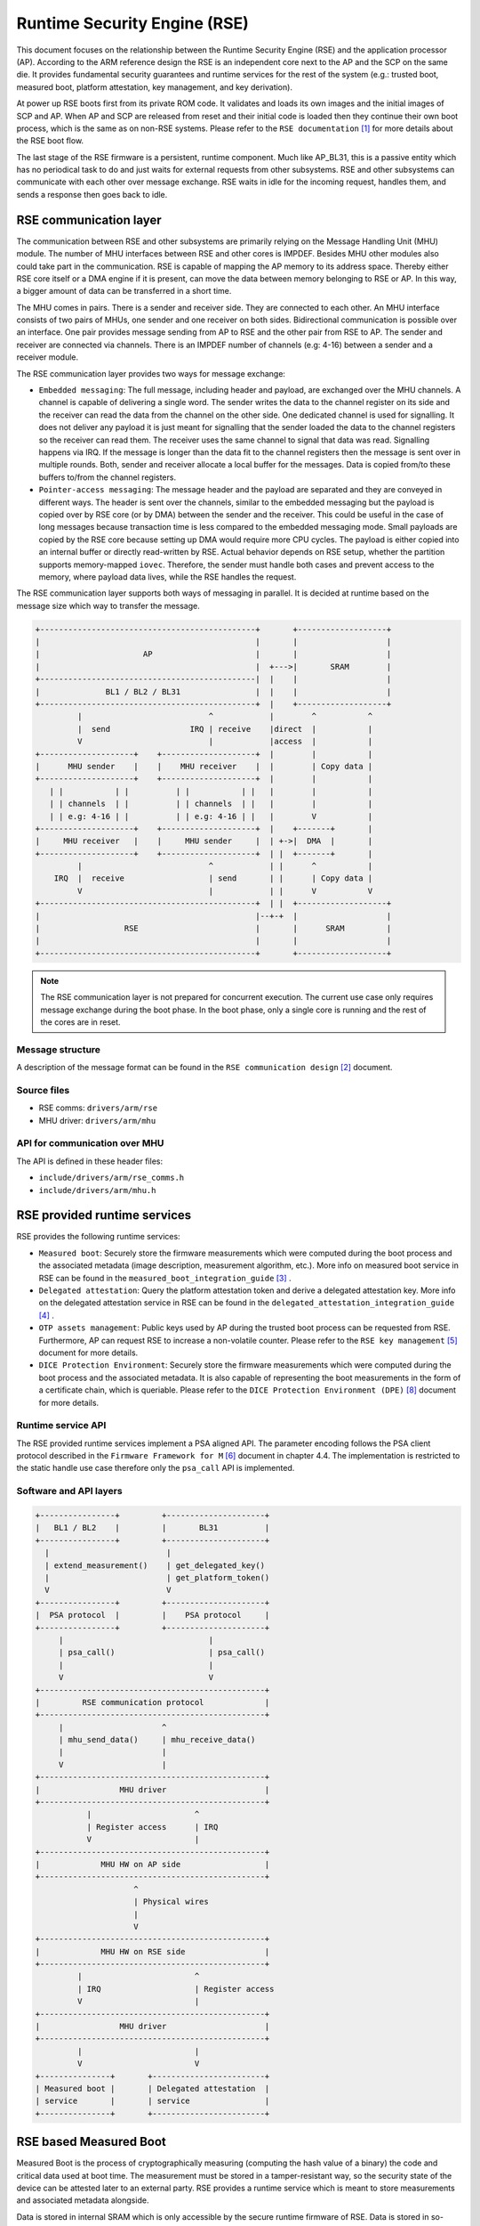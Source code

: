 Runtime Security Engine (RSE)
=============================

This document focuses on the relationship between the Runtime Security Engine
(RSE) and the application processor (AP). According to the ARM reference design
the RSE is an independent core next to the AP and the SCP on the same die. It
provides fundamental security guarantees and runtime services for the rest of
the system (e.g.: trusted boot, measured boot, platform attestation,
key management, and key derivation).

At power up RSE boots first from its private ROM code. It validates and loads
its own images and the initial images of SCP and AP. When AP and SCP are
released from reset and their initial code is loaded then they continue their
own boot process, which is the same as on non-RSE systems. Please refer to the
``RSE documentation`` [1]_ for more details about the RSE boot flow.

The last stage of the RSE firmware is a persistent, runtime component. Much
like AP_BL31, this is a passive entity which has no periodical task to do and
just waits for external requests from other subsystems. RSE and other
subsystems can communicate with each other over message exchange. RSE waits
in idle for the incoming request, handles them, and sends a response then goes
back to idle.

RSE communication layer
-----------------------

The communication between RSE and other subsystems are primarily relying on the
Message Handling Unit (MHU) module. The number of MHU interfaces between RSE
and other cores is IMPDEF. Besides MHU other modules also could take part in
the communication. RSE is capable of mapping the AP memory to its address space.
Thereby either RSE core itself or a DMA engine if it is present, can move the
data between memory belonging to RSE or AP. In this way, a bigger amount of data
can be transferred in a short time.

The MHU comes in pairs. There is a sender and receiver side. They are connected
to each other. An MHU interface consists of two pairs of MHUs, one sender and
one receiver on both sides. Bidirectional communication is possible over an
interface. One pair provides message sending from AP to RSE and the other pair
from RSE to AP. The sender and receiver are connected via channels. There is an
IMPDEF number of channels (e.g: 4-16) between a sender and a receiver module.

The RSE communication layer provides two ways for message exchange:

- ``Embedded messaging``: The full message, including header and payload, are
  exchanged over the MHU channels. A channel is capable of delivering a single
  word. The sender writes the data to the channel register on its side and the
  receiver can read the data from the channel on the other side. One dedicated
  channel is used for signalling. It does not deliver any payload it is just
  meant for signalling that the sender loaded the data to the channel registers
  so the receiver can read them. The receiver uses the same channel to signal
  that data was read. Signalling happens via IRQ. If the message is longer than
  the data fit to the channel registers then the message is sent over in
  multiple rounds. Both, sender and receiver allocate a local buffer for the
  messages. Data is copied from/to these buffers to/from the channel registers.
- ``Pointer-access messaging``: The message header and the payload are
  separated and they are conveyed in different ways. The header is sent
  over the channels, similar to the embedded messaging but the payload is
  copied over by RSE core (or by DMA) between the sender and the receiver. This
  could be useful in the case of long messages because transaction time is less
  compared to the embedded messaging mode. Small payloads are copied by the RSE
  core because setting up DMA would require more CPU cycles. The payload is
  either copied into an internal buffer or directly read-written by RSE. Actual
  behavior depends on RSE setup, whether the partition supports memory-mapped
  ``iovec``. Therefore, the sender must handle both cases and prevent access to
  the memory, where payload data lives, while the RSE handles the request.

The RSE communication layer supports both ways of messaging in parallel. It is
decided at runtime based on the message size which way to transfer the message.

.. code-block:: bash

    +----------------------------------------------+       +-------------------+
    |                                              |       |                   |
    |                      AP                      |       |                   |
    |                                              |  +--->|       SRAM        |
    +----------------------------------------------|  |    |                   |
    |              BL1 / BL2 / BL31                |  |    |                   |
    +----------------------------------------------+  |    +-------------------+
             |                           ^            |        ^           ^
             |  send                 IRQ | receive    |direct  |           |
             V                           |            |access  |           |
    +--------------------+    +--------------------+  |        |           |
    |      MHU sender    |    |    MHU receiver    |  |        | Copy data |
    +--------------------+    +--------------------+  |        |           |
       | |           | |          | |           | |   |        |           |
       | | channels  | |          | | channels  | |   |        |           |
       | | e.g: 4-16 | |          | | e.g: 4-16 | |   |        V           |
    +--------------------+    +--------------------+  |    +-------+       |
    |     MHU receiver   |    |     MHU sender     |  | +->|  DMA  |       |
    +--------------------+    +--------------------+  | |  +-------+       |
             |                           ^            | |      ^           |
        IRQ  |  receive                  | send       | |      | Copy data |
             V                           |            | |      V           V
    +----------------------------------------------+  | |  +-------------------+
    |                                              |--+-+  |                   |
    |                  RSE                         |       |      SRAM         |
    |                                              |       |                   |
    +----------------------------------------------+       +-------------------+

.. Note::

    The RSE communication layer is not prepared for concurrent execution. The
    current use case only requires message exchange during the boot phase. In
    the boot phase, only a single core is running and the rest of the cores are
    in reset.

Message structure
^^^^^^^^^^^^^^^^^
A description of the message format can be found in the ``RSE communication
design`` [2]_ document.

Source files
^^^^^^^^^^^^
- RSE comms:  ``drivers/arm/rse``
- MHU driver: ``drivers/arm/mhu``


API for communication over MHU
^^^^^^^^^^^^^^^^^^^^^^^^^^^^^^
The API is defined in these header files:

- ``include/drivers/arm/rse_comms.h``
- ``include/drivers/arm/mhu.h``

RSE provided runtime services
-----------------------------

RSE provides the following runtime services:

- ``Measured boot``: Securely store the firmware measurements which were
  computed during the boot process and the associated metadata (image
  description, measurement algorithm, etc.). More info on measured boot service
  in RSE can be found in the ``measured_boot_integration_guide`` [3]_ .
- ``Delegated attestation``: Query the platform attestation token and derive a
  delegated attestation key. More info on the delegated attestation service
  in RSE can be found in the ``delegated_attestation_integration_guide`` [4]_ .
- ``OTP assets management``: Public keys used by AP during the trusted boot
  process can be requested from RSE. Furthermore, AP can request RSE to
  increase a non-volatile counter. Please refer to the
  ``RSE key management`` [5]_ document for more details.
- ``DICE Protection Environment``: Securely store the firmware measurements
  which were computed during the boot process and the associated metadata. It is
  also capable of representing the boot measurements in the form of a
  certificate chain, which is queriable. Please refer to the
  ``DICE Protection Environment (DPE)`` [8]_ document for more details.

Runtime service API
^^^^^^^^^^^^^^^^^^^
The RSE provided runtime services implement a PSA aligned API. The parameter
encoding follows the PSA client protocol described in the
``Firmware Framework for M`` [6]_ document in chapter 4.4. The implementation is
restricted to the static handle use case therefore only the ``psa_call`` API is
implemented.


Software and API layers
^^^^^^^^^^^^^^^^^^^^^^^

.. code-block:: bash

    +----------------+         +---------------------+
    |   BL1 / BL2    |         |       BL31          |
    +----------------+         +---------------------+
      |                         |
      | extend_measurement()    | get_delegated_key()
      |                         | get_platform_token()
      V                         V
    +----------------+         +---------------------+
    |  PSA protocol  |         |    PSA protocol     |
    +----------------+         +---------------------+
         |                               |
         | psa_call()                    | psa_call()
         |                               |
         V                               V
    +------------------------------------------------+
    |         RSE communication protocol             |
    +------------------------------------------------+
         |                     ^
         | mhu_send_data()     | mhu_receive_data()
         |                     |
         V                     |
    +------------------------------------------------+
    |                 MHU driver                     |
    +------------------------------------------------+
               |                      ^
               | Register access      | IRQ
               V                      |
    +------------------------------------------------+
    |             MHU HW on AP side                  |
    +------------------------------------------------+
                         ^
                         | Physical wires
                         |
                         V
    +------------------------------------------------+
    |             MHU HW on RSE side                 |
    +------------------------------------------------+
             |                        ^
             | IRQ                    | Register access
             V                        |
    +------------------------------------------------+
    |                 MHU driver                     |
    +------------------------------------------------+
             |                        |
             V                        V
    +---------------+       +------------------------+
    | Measured boot |       | Delegated attestation  |
    | service       |       | service                |
    +---------------+       +------------------------+


RSE based Measured Boot
-----------------------

Measured Boot is the process of cryptographically measuring (computing the hash
value of a binary) the code and critical data used at boot time. The
measurement must be stored in a tamper-resistant way, so the security state
of the device can be attested later to an external party. RSE provides a runtime
service which is meant to store measurements and associated metadata alongside.

Data is stored in internal SRAM which is only accessible by the secure runtime
firmware of RSE. Data is stored in so-called measurement slots. A platform has
IMPDEF number of measurement slots. The measurement storage follows extend
semantics. This means that measurements are not stored directly (as it was
taken) instead they contribute to the current value of the measurement slot.
The extension implements this logic, where ``||`` stands for concatenation:

.. code-block:: bash

    new_value_of_measurement_slot = Hash(old_value_of_measurement_slot || measurement)

Supported hash algorithms: sha-256, sha-512

Measured Boot API
^^^^^^^^^^^^^^^^^

Defined here:

- ``include/lib/psa/measured_boot.h``

.. code-block:: c

    psa_status_t
    rse_measured_boot_extend_measurement(uint8_t        index,
                                         const uint8_t *signer_id,
                                         size_t         signer_id_size,
                                         const uint8_t *version,
                                         size_t         version_size,
                                         uint32_t       measurement_algo,
                                         const uint8_t *sw_type,
                                         size_t         sw_type_size,
                                         const uint8_t *measurement_value,
                                         size_t         measurement_value_size,
                                         bool           lock_measurement);

Measured Boot Metadata
^^^^^^^^^^^^^^^^^^^^^^

The following metadata can be stored alongside the measurement:

- ``Signer-id``: Mandatory. The hash of the firmware image signing public key.
- ``Measurement algorithm``: Optional. The hash algorithm which was used to
  compute the measurement (e.g.: sha-256, etc.).
- ``Version info``: Optional. The firmware version info (e.g.: 2.7).
- ``SW type``: Optional. Short text description (e.g.: BL1, BL2, BL31, etc.)

.. Note::
    Version info is not implemented in TF-A yet.


The caller must specify in which measurement slot to extend a certain
measurement and metadata. A measurement slot can be extended by multiple
measurements. The default value is IMPDEF. All measurement slot is cleared at
reset, there is no other way to clear them. In the reference implementation,
the measurement slots are initialized to 0. At the first call to extend the
measurement in a slot, the extend operation uses the default value of the
measurement slot. All upcoming extend operation on the same slot contributes
to the previous value of that measurement slot.

The following rules are kept when a slot is extended multiple times:

- ``Signer-id`` must be the same as the previous call(s), otherwise a
  PSA_ERROR_NOT_PERMITTED error code is returned.

- ``Measurement algorithm``: must be the same as the previous call(s),
  otherwise, a PSA_ERROR_NOT_PERMITTED error code is returned.

In case of error no further action is taken (slot is not locked). If there is
a valid data in a sub-sequent call then measurement slot will be extended. The
rest of the metadata is handled as follows when a measurement slot is extended
multiple times:

- ``SW type``: Cleared.
- ``Version info``: Cleared.

.. Note::

    Extending multiple measurements in the same slot leads to some metadata
    information loss. Since RSE is not constrained on special HW resources to
    store the measurements and metadata, therefore it is worth considering to
    store all of them one by one in distinct slots. However, they are one-by-one
    included in the platform attestation token. So, the number of distinct
    firmware image measurements has an impact on the size of the attestation
    token.

The allocation of the measurement slot among RSE, Root and Realm worlds is
platform dependent. The platform must provide an allocation of the measurement
slot at build time. An example can be found in
``tf-a/plat/arm/board/tc/tc_bl1_measured_boot.c``
Furthermore, the memory, which holds the metadata is also statically allocated
in RSE memory. Some of the fields have a static value (measurement algorithm),
and some of the values have a dynamic value (measurement value) which is updated
by the bootloaders when the firmware image is loaded and measured. The metadata
structure is defined in
``include/drivers/measured_boot/rse/rse_measured_boot.h``.

.. code-block:: c

    struct rse_mboot_metadata {
            unsigned int id;
            uint8_t slot;
            uint8_t signer_id[SIGNER_ID_MAX_SIZE];
            size_t  signer_id_size;
            uint8_t version[VERSION_MAX_SIZE];
            size_t  version_size;
            uint8_t sw_type[SW_TYPE_MAX_SIZE];
            size_t  sw_type_size;
            void    *pk_oid;
            bool    lock_measurement;
    };

Signer-ID API
^^^^^^^^^^^^^

This function calculates the hash of a public key (signer-ID) using the
``Measurement algorithm`` and stores it in the ``rse_mboot_metadata`` field
named ``signer_id``.
Prior to calling this function, the caller must ensure that the ``signer_id``
field points to the zero-filled buffer.

Defined here:

- ``include/drivers/measured_boot/rse/rse_measured_boot.h``

.. code-block:: c

   int rse_mboot_set_signer_id(struct rse_mboot_metadata *metadata_ptr,
                               const void *pk_oid,
                               const void *pk_ptr,
                               size_t pk_len)


- First parameter is the pointer to the ``rse_mboot_metadata`` structure.
- Second parameter is the pointer to the key-OID of the public key.
- Third parameter is the pointer to the public key buffer.
- Fourth parameter is the size of public key buffer.
- This function returns 0 on success, a signed integer error code
  otherwise.

Build time config options
^^^^^^^^^^^^^^^^^^^^^^^^^

- ``MEASURED_BOOT``: Enable measured boot.
- ``MBOOT_RSE_HASH_ALG``: Determine the hash algorithm to measure the images.
  The default value is sha-256.

Measured boot flow
^^^^^^^^^^^^^^^^^^

.. figure:: ../resources/diagrams/rse_measured_boot_flow.svg
  :align: center

Sample console log
^^^^^^^^^^^^^^^^^^

.. code-block:: bash

    INFO:    Measured boot extend measurement:
    INFO:     - slot        : 6
    INFO:     - signer_id   : 00 00 00 00 00 00 00 00 00 00 00 00 00 00 00 00
    INFO:                   : 00 00 00 00 00 00 00 00 00 00 00 00 00 00 00 00
    INFO:     - version     :
    INFO:     - version_size: 0
    INFO:     - sw_type     : FW_CONFIG
    INFO:     - sw_type_size: 10
    INFO:     - algorithm   : 2000009
    INFO:     - measurement : aa ea d3 a7 a8 e2 ab 7d 13 a6 cb 34 99 10 b9 a1
    INFO:                   : 1b 9f a0 52 c5 a8 b1 d7 76 f2 c1 c1 ef ca 1a df
    INFO:     - locking     : true
    INFO:    FCONF: Config file with image ID:31 loaded at address = 0x4001010
    INFO:    Loading image id=24 at address 0x4001300
    INFO:    Image id=24 loaded: 0x4001300 - 0x400153a
    INFO:    Measured boot extend measurement:
    INFO:     - slot        : 7
    INFO:     - signer_id   : b0 f3 82 09 12 97 d8 3a 37 7a 72 47 1b ec 32 73
    INFO:                   : e9 92 32 e2 49 59 f6 5e 8b 4a 4a 46 d8 22 9a da
    INFO:     - version     :
    INFO:     - version_size: 0
    INFO:     - sw_type     : TB_FW_CONFIG
    INFO:     - sw_type_size: 13
    INFO:     - algorithm   : 2000009
    INFO:     - measurement : 05 b9 dc 98 62 26 a7 1c 2d e5 bb af f0 90 52 28
    INFO:                   : f2 24 15 8a 3a 56 60 95 d6 51 3a 7a 1a 50 9b b7
    INFO:     - locking     : true
    INFO:    FCONF: Config file with image ID:24 loaded at address = 0x4001300
    INFO:    BL1: Loading BL2
    INFO:    Loading image id=1 at address 0x404d000
    INFO:    Image id=1 loaded: 0x404d000 - 0x406412a
    INFO:    Measured boot extend measurement:
    INFO:     - slot        : 8
    INFO:     - signer_id   : b0 f3 82 09 12 97 d8 3a 37 7a 72 47 1b ec 32 73
    INFO:                   : e9 92 32 e2 49 59 f6 5e 8b 4a 4a 46 d8 22 9a da
    INFO:     - version     :
    INFO:     - version_size: 0
    INFO:     - sw_type     : BL_2
    INFO:     - sw_type_size: 5
    INFO:     - algorithm   : 2000009
    INFO:     - measurement : 53 a1 51 75 25 90 fb a1 d9 b8 c8 34 32 3a 01 16
    INFO:                   : c9 9e 74 91 7d 28 02 56 3f 5c 40 94 37 58 50 68
    INFO:     - locking     : true

Delegated Attestation
---------------------

Delegated Attestation Service was mainly developed to support the attestation
flow on the ``ARM Confidential Compute Architecture`` (ARM CCA) [7]_.
The detailed description of the delegated attestation service can be found in
the ``Delegated Attestation Service Integration Guide`` [4]_ document.

In the CCA use case, the Realm Management Monitor (RMM) relies on the delegated
attestation service of the RSE to get a realm attestation key and the CCA
platform token. BL31 does not use the service for its own purpose, only calls
it on behalf of RMM. The access to MHU interface and thereby to RSE is
restricted to BL31 only. Therefore, RMM does not have direct access, all calls
need to go through BL31. The RMM dispatcher module of the BL31 is responsible
for delivering the calls between the two parties.

Delegated Attestation API
^^^^^^^^^^^^^^^^^^^^^^^^^
Defined here:

- ``include/lib/psa/delegated_attestation.h``

.. code-block:: c

    psa_status_t
    rse_delegated_attest_get_delegated_key(uint8_t   ecc_curve,
                                           uint32_t  key_bits,
                                           uint8_t  *key_buf,
                                           size_t    key_buf_size,
                                           size_t   *key_size,
                                           uint32_t  hash_algo);

    psa_status_t
    rse_delegated_attest_get_token(const uint8_t *dak_pub_hash,
                                   size_t         dak_pub_hash_size,
                                   uint8_t       *token_buf,
                                   size_t         token_buf_size,
                                   size_t        *token_size);

Attestation flow
^^^^^^^^^^^^^^^^

.. figure:: ../resources/diagrams/rse_attestation_flow.svg
  :align: center

Sample attestation token
^^^^^^^^^^^^^^^^^^^^^^^^

Binary format:

.. code-block:: bash

    INFO:    DELEGATED ATTEST TEST START
    INFO:    Get delegated attestation key start
    INFO:    Get delegated attest key succeeds, len: 48
    INFO:    Delegated attest key:
    INFO:            0d 2a 66 61 d4 89 17 e1 70 c6 73 56 df f4 11 fd
    INFO:            7d 1f 3b 8a a3 30 3d 70 4c d9 06 c3 c7 ef 29 43
    INFO:            0f ee b5 e7 56 e0 71 74 1b c4 39 39 fd 85 f6 7b
    INFO:    Get platform token start
    INFO:    Get platform token succeeds, len: 1086
    INFO:    Platform attestation token:
    INFO:            d2 84 44 a1 01 38 22 a0 59 05 81 a9 19 01 09 78
    INFO:            23 74 61 67 3a 61 72 6d 2e 63 6f 6d 2c 32 30 32
    INFO:            33 3a 63 63 61 5f 70 6c 61 74 66 6f 72 6d 23 31
    INFO:            2e 30 2e 30 0a 58 20 0d 22 e0 8a 98 46 90 58 48
    INFO:            63 18 28 34 89 bd b3 6f 09 db ef eb 18 64 df 43
    INFO:            3f a6 e5 4e a2 d7 11 19 09 5c 58 20 7f 45 4c 46
    INFO:            02 01 01 00 00 00 00 00 00 00 00 00 03 00 3e 00
    INFO:            01 00 00 00 50 58 00 00 00 00 00 00 19 01 00 58
    INFO:            21 01 07 06 05 04 03 02 01 00 0f 0e 0d 0c 0b 0a
    INFO:            09 08 17 16 15 14 13 12 11 10 1f 1e 1d 1c 1b 1a
    INFO:            19 18 19 09 61 44 cf cf cf cf 19 09 5b 19 30 03
    INFO:            19 09 62 67 73 68 61 2d 32 35 36 19 09 60 78 3a
    INFO:            68 74 74 70 73 3a 2f 2f 76 65 72 61 69 73 6f 6e
    INFO:            2e 65 78 61 6d 70 6c 65 2f 2e 77 65 6c 6c 2d 6b
    INFO:            6e 6f 77 6e 2f 76 65 72 61 69 73 6f 6e 2f 76 65
    INFO:            72 69 66 69 63 61 74 69 6f 6e 19 09 5f 8d a4 01
    INFO:            69 52 53 45 5f 42 4c 31 5f 32 05 58 20 53 78 79
    INFO:            63 07 53 5d f3 ec 8d 8b 15 a2 e2 dc 56 41 41 9c
    INFO:            3d 30 60 cf e3 22 38 c0 fa 97 3f 7a a3 02 58 20
    INFO:            9a 27 1f 2a 91 6b 0b 6e e6 ce cb 24 26 f0 b3 20
    INFO:            6e f0 74 57 8b e5 5d 9b c9 4f 6f 3f e3 ab 86 aa
    INFO:            06 67 73 68 61 2d 32 35 36 a4 01 67 52 53 45 5f
    INFO:            42 4c 32 05 58 20 53 78 79 63 07 53 5d f3 ec 8d
    INFO:            8b 15 a2 e2 dc 56 41 41 9c 3d 30 60 cf e3 22 38
    INFO:            c0 fa 97 3f 7a a3 02 58 20 53 c2 34 e5 e8 47 2b
    INFO:            6a c5 1c 1a e1 ca b3 fe 06 fa d0 53 be b8 eb fd
    INFO:            89 77 b0 10 65 5b fd d3 c3 06 67 73 68 61 2d 32
    INFO:            35 36 a4 01 65 52 53 45 5f 53 05 58 20 53 78 79
    INFO:            63 07 53 5d f3 ec 8d 8b 15 a2 e2 dc 56 41 41 9c
    INFO:            3d 30 60 cf e3 22 38 c0 fa 97 3f 7a a3 02 58 20
    INFO:            11 21 cf cc d5 91 3f 0a 63 fe c4 0a 6f fd 44 ea
    INFO:            64 f9 dc 13 5c 66 63 4b a0 01 d1 0b cf 43 02 a2
    INFO:            06 67 73 68 61 2d 32 35 36 a4 01 66 41 50 5f 42
    INFO:            4c 31 05 58 20 53 78 79 63 07 53 5d f3 ec 8d 8b
    INFO:            15 a2 e2 dc 56 41 41 9c 3d 30 60 cf e3 22 38 c0
    INFO:            fa 97 3f 7a a3 02 58 20 15 71 b5 ec 78 bd 68 51
    INFO:            2b f7 83 0b b6 a2 a4 4b 20 47 c7 df 57 bc e7 9e
    INFO:            b8 a1 c0 e5 be a0 a5 01 06 67 73 68 61 2d 32 35
    INFO:            36 a4 01 66 41 50 5f 42 4c 32 05 58 20 53 78 79
    INFO:            63 07 53 5d f3 ec 8d 8b 15 a2 e2 dc 56 41 41 9c
    INFO:            3d 30 60 cf e3 22 38 c0 fa 97 3f 7a a3 02 58 20
    INFO:            10 15 9b af 26 2b 43 a9 2d 95 db 59 da e1 f7 2c
    INFO:            64 51 27 30 16 61 e0 a3 ce 4e 38 b2 95 a9 7c 58
    INFO:            06 67 73 68 61 2d 32 35 36 a4 01 67 53 43 50 5f
    INFO:            42 4c 31 05 58 20 53 78 79 63 07 53 5d f3 ec 8d
    INFO:            8b 15 a2 e2 dc 56 41 41 9c 3d 30 60 cf e3 22 38
    INFO:            c0 fa 97 3f 7a a3 02 58 20 10 12 2e 85 6b 3f cd
    INFO:            49 f0 63 63 63 17 47 61 49 cb 73 0a 1a a1 cf aa
    INFO:            d8 18 55 2b 72 f5 6d 6f 68 06 67 73 68 61 2d 32
    INFO:            35 36 a4 01 67 53 43 50 5f 42 4c 32 05 58 20 f1
    INFO:            4b 49 87 90 4b cb 58 14 e4 45 9a 05 7e d4 d2 0f
    INFO:            58 a6 33 15 22 88 a7 61 21 4d cd 28 78 0b 56 02
    INFO:            58 20 aa 67 a1 69 b0 bb a2 17 aa 0a a8 8a 65 34
    INFO:            69 20 c8 4c 42 44 7c 36 ba 5f 7e a6 5f 42 2c 1f
    INFO:            e5 d8 06 67 73 68 61 2d 32 35 36 a4 01 67 41 50
    INFO:            5f 42 4c 33 31 05 58 20 53 78 79 63 07 53 5d f3
    INFO:            ec 8d 8b 15 a2 e2 dc 56 41 41 9c 3d 30 60 cf e3
    INFO:            22 38 c0 fa 97 3f 7a a3 02 58 20 2e 6d 31 a5 98
    INFO:            3a 91 25 1b fa e5 ae fa 1c 0a 19 d8 ba 3c f6 01
    INFO:            d0 e8 a7 06 b4 cf a9 66 1a 6b 8a 06 67 73 68 61
    INFO:            2d 32 35 36 a4 01 63 52 4d 4d 05 58 20 53 78 79
    INFO:            63 07 53 5d f3 ec 8d 8b 15 a2 e2 dc 56 41 41 9c
    INFO:            3d 30 60 cf e3 22 38 c0 fa 97 3f 7a a3 02 58 20
    INFO:            a1 fb 50 e6 c8 6f ae 16 79 ef 33 51 29 6f d6 71
    INFO:            34 11 a0 8c f8 dd 17 90 a4 fd 05 fa e8 68 81 64
    INFO:            06 67 73 68 61 2d 32 35 36 a4 01 69 48 57 5f 43
    INFO:            4f 4e 46 49 47 05 58 20 53 78 79 63 07 53 5d f3
    INFO:            ec 8d 8b 15 a2 e2 dc 56 41 41 9c 3d 30 60 cf e3
    INFO:            22 38 c0 fa 97 3f 7a a3 02 58 20 1a 25 24 02 97
    INFO:            2f 60 57 fa 53 cc 17 2b 52 b9 ff ca 69 8e 18 31
    INFO:            1f ac d0 f3 b0 6e ca ae f7 9e 17 06 67 73 68 61
    INFO:            2d 32 35 36 a4 01 69 46 57 5f 43 4f 4e 46 49 47
    INFO:            05 58 20 53 78 79 63 07 53 5d f3 ec 8d 8b 15 a2
    INFO:            e2 dc 56 41 41 9c 3d 30 60 cf e3 22 38 c0 fa 97
    INFO:            3f 7a a3 02 58 20 9a 92 ad bc 0c ee 38 ef 65 8c
    INFO:            71 ce 1b 1b f8 c6 56 68 f1 66 bf b2 13 64 4c 89
    INFO:            5c cb 1a d0 7a 25 06 67 73 68 61 2d 32 35 36 a4
    INFO:            01 6c 54 42 5f 46 57 5f 43 4f 4e 46 49 47 05 58
    INFO:            20 53 78 79 63 07 53 5d f3 ec 8d 8b 15 a2 e2 dc
    INFO:            56 41 41 9c 3d 30 60 cf e3 22 38 c0 fa 97 3f 7a
    INFO:            a3 02 58 20 23 89 03 18 0c c1 04 ec 2c 5d 8b 3f
    INFO:            20 c5 bc 61 b3 89 ec 0a 96 7d f8 cc 20 8c dc 7c
    INFO:            d4 54 17 4f 06 67 73 68 61 2d 32 35 36 a4 01 6d
    INFO:            53 4f 43 5f 46 57 5f 43 4f 4e 46 49 47 05 58 20
    INFO:            53 78 79 63 07 53 5d f3 ec 8d 8b 15 a2 e2 dc 56
    INFO:            41 41 9c 3d 30 60 cf e3 22 38 c0 fa 97 3f 7a a3
    INFO:            02 58 20 e6 c2 1e 8d 26 0f e7 18 82 de bd b3 39
    INFO:            d2 40 2a 2c a7 64 85 29 bc 23 03 f4 86 49 bc e0
    INFO:            38 00 17 06 67 73 68 61 2d 32 35 36 58 60 31 d0
    INFO:            4d 52 cc de 95 2c 1e 32 cb a1 81 88 5a 40 b8 cc
    INFO:            38 e0 52 8c 1e 89 58 98 07 64 2a a5 e3 f2 bc 37
    INFO:            f9 53 74 50 6b ff 4d 2e 4b e7 06 3c 4d 72 41 92
    INFO:            70 c7 22 e8 d4 d9 3e e8 b6 c9 fa ce 3b 43 c9 76
    INFO:            1a 49 94 1a b6 f3 8f fd ff 49 6a d4 63 b4 cb fa
    INFO:            11 d8 3e 23 e3 1f 7f 62 32 9d e3 0c 1c c8
    INFO:    DELEGATED ATTEST TEST END

JSON format:

.. code-block:: JSON

    {
        "CCA_ATTESTATION_PROFILE": "tag:arm.com,2023:cca_platform#1.0.0",
        "CCA_PLATFORM_CHALLENGE": "b'0D22E08A98469058486318283489BDB36F09DBEFEB1864DF433FA6E54EA2D711'",
        "CCA_PLATFORM_IMPLEMENTATION_ID": "b'7F454C4602010100000000000000000003003E00010000005058000000000000'",
        "CCA_PLATFORM_INSTANCE_ID": "b'0107060504030201000F0E0D0C0B0A090817161514131211101F1E1D1C1B1A1918'",
        "CCA_PLATFORM_CONFIG": "b'CFCFCFCF'",
        "CCA_PLATFORM_LIFECYCLE": "secured_3003",
        "CCA_PLATFORM_HASH_ALGO_ID": "sha-256",
        "CCA_PLATFORM_VERIFICATION_SERVICE": "https://veraison.example/.well-known/veraison/verification",
        "CCA_PLATFORM_SW_COMPONENTS": [
            {
                "SW_COMPONENT_TYPE": "RSE_BL1_2",
                "SIGNER_ID": "b'5378796307535DF3EC8D8B15A2E2DC5641419C3D3060CFE32238C0FA973F7AA3'",
                "MEASUREMENT_VALUE": "b'9A271F2A916B0B6EE6CECB2426F0B3206EF074578BE55D9BC94F6F3FE3AB86AA'",
                "CCA_SW_COMPONENT_HASH_ID": "sha-256"
            },
            {
                "SW_COMPONENT_TYPE": "RSE_BL2",
                "SIGNER_ID": "b'5378796307535DF3EC8D8B15A2E2DC5641419C3D3060CFE32238C0FA973F7AA3'",
                "MEASUREMENT_VALUE": "b'53C234E5E8472B6AC51C1AE1CAB3FE06FAD053BEB8EBFD8977B010655BFDD3C3'",
                "CCA_SW_COMPONENT_HASH_ID": "sha-256"
            },
            {
                "SW_COMPONENT_TYPE": "RSE_S",
                "SIGNER_ID": "b'5378796307535DF3EC8D8B15A2E2DC5641419C3D3060CFE32238C0FA973F7AA3'",
                "MEASUREMENT_VALUE": "b'1121CFCCD5913F0A63FEC40A6FFD44EA64F9DC135C66634BA001D10BCF4302A2'",
                "CCA_SW_COMPONENT_HASH_ID": "sha-256"
            },
            {
                "SW_COMPONENT_TYPE": "AP_BL1",
                "SIGNER_ID": "b'5378796307535DF3EC8D8B15A2E2DC5641419C3D3060CFE32238C0FA973F7AA3'",
                "MEASUREMENT_VALUE": "b'1571B5EC78BD68512BF7830BB6A2A44B2047C7DF57BCE79EB8A1C0E5BEA0A501'",
                "CCA_SW_COMPONENT_HASH_ID": "sha-256"
            },
            {
                "SW_COMPONENT_TYPE": "AP_BL2",
                "SIGNER_ID": "b'5378796307535DF3EC8D8B15A2E2DC5641419C3D3060CFE32238C0FA973F7AA3'",
                "MEASUREMENT_VALUE": "b'10159BAF262B43A92D95DB59DAE1F72C645127301661E0A3CE4E38B295A97C58'",
                "CCA_SW_COMPONENT_HASH_ID": "sha-256"
            },
            {
                "SW_COMPONENT_TYPE": "SCP_BL1",
                "SIGNER_ID": "b'5378796307535DF3EC8D8B15A2E2DC5641419C3D3060CFE32238C0FA973F7AA3'",
                "MEASUREMENT_VALUE": "b'10122E856B3FCD49F063636317476149CB730A1AA1CFAAD818552B72F56D6F68'",
                "CCA_SW_COMPONENT_HASH_ID": "sha-256"
            },
            {
                "SW_COMPONENT_TYPE": "SCP_BL2",
                "SIGNER_ID": "b'F14B4987904BCB5814E4459A057ED4D20F58A633152288A761214DCD28780B56'",
                "MEASUREMENT_VALUE": "b'AA67A169B0BBA217AA0AA88A65346920C84C42447C36BA5F7EA65F422C1FE5D8'",
                "CCA_SW_COMPONENT_HASH_ID": "sha-256"
            },
            {
                "SW_COMPONENT_TYPE": "AP_BL31",
                "SIGNER_ID": "b'5378796307535DF3EC8D8B15A2E2DC5641419C3D3060CFE32238C0FA973F7AA3'",
                "MEASUREMENT_VALUE": "b'2E6D31A5983A91251BFAE5AEFA1C0A19D8BA3CF601D0E8A706B4CFA9661A6B8A'",
                "CCA_SW_COMPONENT_HASH_ID": "sha-256"
            },
            {
                "SW_COMPONENT_TYPE": "RMM",
                "SIGNER_ID": "b'5378796307535DF3EC8D8B15A2E2DC5641419C3D3060CFE32238C0FA973F7AA3'",
                "MEASUREMENT_VALUE": "b'A1FB50E6C86FAE1679EF3351296FD6713411A08CF8DD1790A4FD05FAE8688164'",
                "CCA_SW_COMPONENT_HASH_ID": "sha-256"
            },
            {
                "SW_COMPONENT_TYPE": "HW_CONFIG",
                "SIGNER_ID": "b'5378796307535DF3EC8D8B15A2E2DC5641419C3D3060CFE32238C0FA973F7AA3'",
                "MEASUREMENT_VALUE": "b'1A252402972F6057FA53CC172B52B9FFCA698E18311FACD0F3B06ECAAEF79E17'",
                "CCA_SW_COMPONENT_HASH_ID": "sha-256"
            },
            {
                "SW_COMPONENT_TYPE": "FW_CONFIG",
                "SIGNER_ID": "b'5378796307535DF3EC8D8B15A2E2DC5641419C3D3060CFE32238C0FA973F7AA3'",
                "MEASUREMENT_VALUE": "b'9A92ADBC0CEE38EF658C71CE1B1BF8C65668F166BFB213644C895CCB1AD07A25'",
                "CCA_SW_COMPONENT_HASH_ID": "sha-256"
            },
            {
                "SW_COMPONENT_TYPE": "TB_FW_CONFIG",
                "SIGNER_ID": "b'5378796307535DF3EC8D8B15A2E2DC5641419C3D3060CFE32238C0FA973F7AA3'",
                "MEASUREMENT_VALUE": "b'238903180CC104EC2C5D8B3F20C5BC61B389EC0A967DF8CC208CDC7CD454174F'",
                "CCA_SW_COMPONENT_HASH_ID": "sha-256"
            },
            {
                "SW_COMPONENT_TYPE": "SOC_FW_CONFIG",
                "SIGNER_ID": "b'5378796307535DF3EC8D8B15A2E2DC5641419C3D3060CFE32238C0FA973F7AA3'",
                "MEASUREMENT_VALUE": "b'E6C21E8D260FE71882DEBDB339D2402A2CA7648529BC2303F48649BCE0380017'",
                "CCA_SW_COMPONENT_HASH_ID": "sha-256"
            }
        ]
    }

RSE based DICE Protection Environment
-------------------------------------

The ``DICE Protection Environment (DPE)`` [8]_ service makes it possible to
execute |DICE| commands within an isolated execution environment. It provides
clients with an interface to send DICE commands, encoded as CBOR objects,
that act on opaque context handles. The |DPE| service performs |DICE|
derivations and certification on its internal contexts, without exposing the
|DICE| secrets (private keys and CDIs) outside of the isolated execution
environment.

|DPE| API
^^^^^^^^^

Defined here:

- ``include/lib/psa/dice_protection_environment.h``

.. code-block:: c

    dpe_error_t
    dpe_derive_context(int      context_handle,
                       uint32_t cert_id,
                       bool     retain_parent_context,
                       bool     allow_new_context_to_derive,
                       bool     create_certificate,
                       const DiceInputValues *dice_inputs,
                       int32_t  target_locality,
                       bool     return_certificate,
                       bool     allow_new_context_to_export,
                       bool     export_cdi,
                       int     *new_context_handle,
                       int     *new_parent_context_handle,
                       uint8_t *new_certificate_buf,
                       size_t   new_certificate_buf_size,
                       size_t  *new_certificate_actual_size,
                       uint8_t *exported_cdi_buf,
                       size_t   exported_cdi_buf_size,
                       size_t  *exported_cdi_actual_size);

Build time config options
^^^^^^^^^^^^^^^^^^^^^^^^^

- ``MEASURED_BOOT``: Enable measured boot.
- ``DICE_PROTECTION_ENVIRONMENT``: Boolean flag to specify the measured boot
  backend when |RSE| based ``MEASURED_BOOT`` is enabled. The default value is
  ``0``. When set to ``1`` then measurements and additional metadata collected
  during the measured boot process are sent to the |DPE| for storage and
  processing.
- ``DPE_ALG_ID``: Determine the hash algorithm to measure the images. The
  default value is sha-256.

Example certificate chain
^^^^^^^^^^^^^^^^^^^^^^^^^

``plat/arm/board/tc/tc_dpe.h``

RSE OTP Assets Management
-------------------------

RSE provides access for AP to assets in OTP, which include keys for image
signature verification and non-volatile counters for anti-rollback protection.

Non-Volatile Counter API
^^^^^^^^^^^^^^^^^^^^^^^^

AP/RSE interface for retrieving and incrementing non-volatile counters API is
as follows.

Defined here:

- ``include/lib/psa/rse_platform_api.h``

.. code-block:: c

    psa_status_t rse_platform_nv_counter_increment(uint32_t counter_id)

    psa_status_t rse_platform_nv_counter_read(uint32_t counter_id,
            uint32_t size, uint8_t *val)

Through this service, we can read/increment any of the 3 non-volatile
counters used on an Arm CCA platform:

- ``Non-volatile counter for CCA firmware (BL2, BL31, RMM).``
- ``Non-volatile counter for secure firmware.``
- ``Non-volatile counter for non-secure firmware.``

Public Key API
^^^^^^^^^^^^^^

AP/RSE interface for reading the ROTPK is as follows.

Defined here:

- ``include/lib/psa/rse_platform_api.h``

.. code-block:: c

    psa_status_t rse_platform_key_read(enum rse_key_id_builtin_t key,
            uint8_t *data, size_t data_size, size_t *data_length)

Through this service, we can read any of the 3 ROTPKs used on an
Arm CCA platform:

- ``ROTPK for CCA firmware (BL2, BL31, RMM).``
- ``ROTPK for secure firmware.``
- ``ROTPK for non-secure firmware.``

References
----------

.. [1] https://trustedfirmware-m.readthedocs.io/en/latest/platform/arm/rse/index.html
.. [2] https://trustedfirmware-m.readthedocs.io/en/latest/platform/arm/rse/rse_comms.html
.. [3] https://trustedfirmware-m.readthedocs.io/projects/tf-m-extras/en/latest/partitions/measured_boot_integration_guide.html
.. [4] https://trustedfirmware-m.readthedocs.io/projects/tf-m-extras/en/latest/partitions/delegated_attestation/delegated_attest_integration_guide.html
.. [5] https://trustedfirmware-m.readthedocs.io/en/latest/platform/arm/rse/rse_key_management.html
.. [6] https://developer.arm.com/-/media/Files/pdf/PlatformSecurityArchitecture/Architect/DEN0063-PSA_Firmware_Framework-1.0.0-2.pdf?revision=2d1429fa-4b5b-461a-a60e-4ef3d8f7f4b4&hash=3BFD6F3E687F324672F18E5BE9F08EDC48087C93
.. [7] https://developer.arm.com/documentation/DEN0096/A_a/?lang=en
.. [8] https://trustedfirmware-m.readthedocs.io/projects/tf-m-extras/en/latest/partitions/dice_protection_environment/dice_protection_environment.html

--------------

*Copyright (c) 2023-2024, Arm Limited. All rights reserved.*
*Copyright (c) 2024, Linaro Limited. All rights reserved.*
